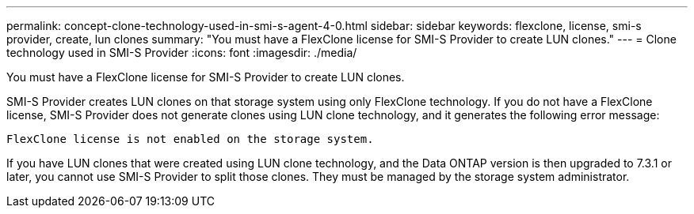 ---
permalink: concept-clone-technology-used-in-smi-s-agent-4-0.html
sidebar: sidebar
keywords: flexclone, license, smi-s provider, create, lun clones
summary: "You must have a FlexClone license for SMI-S Provider to create LUN clones."
---
= Clone technology used in SMI-S Provider
:icons: font
:imagesdir: ./media/

[.lead]
You must have a FlexClone license for SMI-S Provider to create LUN clones.

SMI-S Provider creates LUN clones on that storage system using only FlexClone technology. If you do not have a FlexClone license, SMI-S Provider does not generate clones using LUN clone technology, and it generates the following error message:

`FlexClone license is not enabled on the storage system.`

If you have LUN clones that were created using LUN clone technology, and the Data ONTAP version is then upgraded to 7.3.1 or later, you cannot use SMI-S Provider to split those clones. They must be managed by the storage system administrator.
